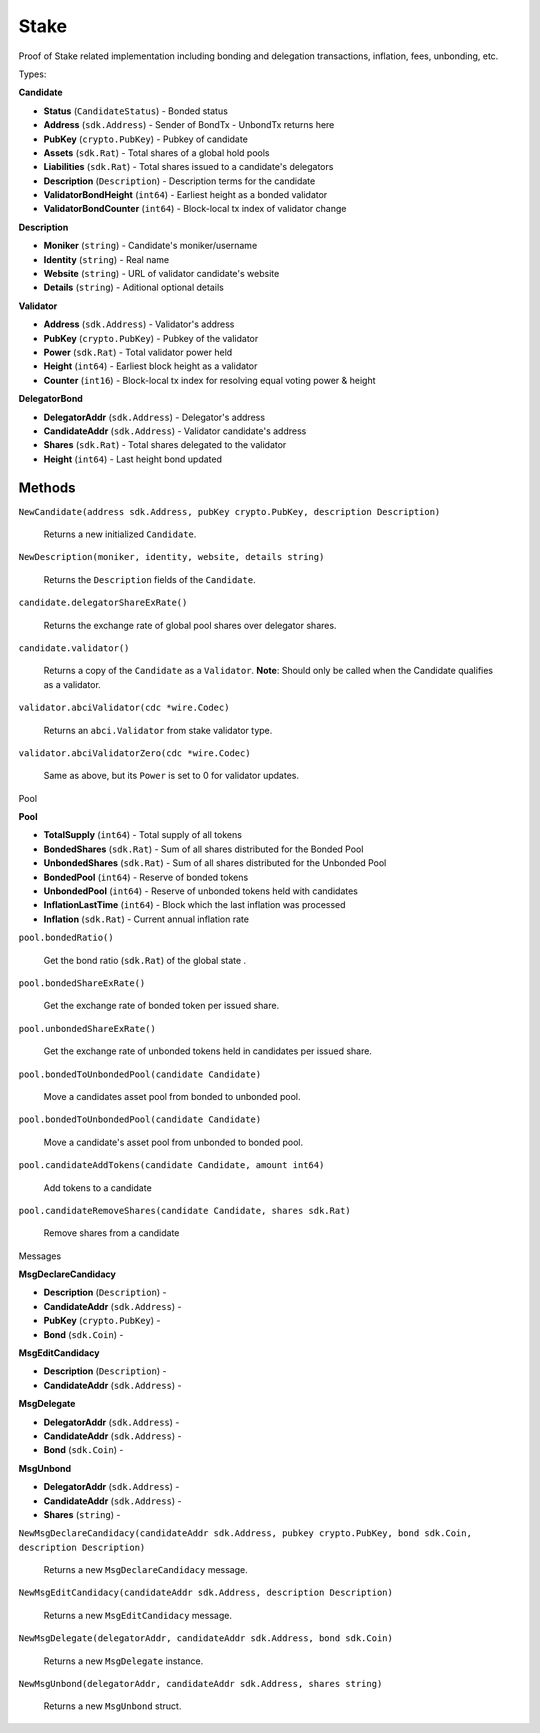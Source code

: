 Stake
=======

Proof of Stake related implementation including bonding and delegation transactions, inflation, fees, unbonding, etc.

Types:

**Candidate**

- **Status** (``CandidateStatus``) - Bonded status
- **Address** (``sdk.Address``) - Sender of BondTx - UnbondTx returns here
- **PubKey** (``crypto.PubKey``) - Pubkey of candidate
- **Assets** (``sdk.Rat``) - Total shares of a global hold pools
- **Liabilities** (``sdk.Rat``) - Total shares issued to a candidate's delegators
- **Description** (``Description``) - Description terms for the candidate
- **ValidatorBondHeight** (``int64``) - Earliest height as a bonded validator
- **ValidatorBondCounter** (``int64``) - Block-local tx index of validator change

**Description**

- **Moniker** (``string``) - Candidate's moniker/username
- **Identity** (``string``) - Real name
- **Website** (``string``) - URL of validator candidate's website
- **Details** (``string``) - Aditional optional details

**Validator**

- **Address** (``sdk.Address``) - Validator's address
- **PubKey** (``crypto.PubKey``) - Pubkey of the validator
- **Power** (``sdk.Rat``) - Total validator power held
- **Height** (``int64``) - Earliest block height as a validator
- **Counter** (``int16``) - Block-local tx index for resolving equal voting power & height

**DelegatorBond**

- **DelegatorAddr** (``sdk.Address``) - Delegator's address
- **CandidateAddr** (``sdk.Address``) - Validator candidate's address
- **Shares** (``sdk.Rat``) - Total shares delegated to the validator
- **Height** (``int64``) - Last height bond updated


Methods
^^^^^^^

``NewCandidate(address sdk.Address, pubKey crypto.PubKey, description Description)``

  Returns a new initialized ``Candidate``.

``NewDescription(moniker, identity, website, details string)``

  Returns the ``Description`` fields of the ``Candidate``.

``candidate.delegatorShareExRate()``

  Returns the exchange rate of global pool shares over delegator shares.

``candidate.validator()``

  Returns a copy of the ``Candidate`` as a ``Validator``.
  **Note**: Should only be called when the Candidate qualifies as a validator.

``validator.abciValidator(cdc *wire.Codec)``

  Returns an ``abci.Validator`` from stake validator type.

``validator.abciValidatorZero(cdc *wire.Codec)``

  Same as above, but its ``Power`` is set to 0 for validator updates.


Pool

**Pool**

- **TotalSupply** (``int64``) - Total supply of all tokens
- **BondedShares** (``sdk.Rat``) - Sum of all shares distributed for the Bonded Pool
- **UnbondedShares** (``sdk.Rat``) - Sum of all shares distributed for the Unbonded Pool
- **BondedPool** (``int64``) - Reserve of bonded tokens
- **UnbondedPool** (``int64``) - Reserve of unbonded tokens held with candidates
- **InflationLastTime** (``int64``) - Block which the last inflation was processed
- **Inflation** (``sdk.Rat``) - Current annual inflation rate

``pool.bondedRatio()``

  Get the bond ratio (``sdk.Rat``) of the global state .

``pool.bondedShareExRate()``

  Get the exchange rate of bonded token per issued share.

``pool.unbondedShareExRate()``

  Get the exchange rate of unbonded tokens held in candidates per issued share.

``pool.bondedToUnbondedPool(candidate Candidate)``

  Move a candidates asset pool from bonded to unbonded pool.

``pool.bondedToUnbondedPool(candidate Candidate)``

  Move a candidate's asset pool from unbonded to bonded pool.

``pool.candidateAddTokens(candidate Candidate, amount int64)``

  Add tokens to a candidate

``pool.candidateRemoveShares(candidate Candidate, shares sdk.Rat)``

  Remove shares from a candidate


Messages

**MsgDeclareCandidacy**

- **Description** (``Description``) -
- **CandidateAddr** (``sdk.Address``) -
- **PubKey** (``crypto.PubKey``) -
- **Bond** (``sdk.Coin``) -

**MsgEditCandidacy**

- **Description** (``Description``) -
- **CandidateAddr** (``sdk.Address``) -

**MsgDelegate**

- **DelegatorAddr** (``sdk.Address``) -
- **CandidateAddr** (``sdk.Address``) -
- **Bond** (``sdk.Coin``) -

**MsgUnbond**

- **DelegatorAddr** (``sdk.Address``) -
- **CandidateAddr** (``sdk.Address``) -
- **Shares** (``string``) -

``NewMsgDeclareCandidacy(candidateAddr sdk.Address, pubkey crypto.PubKey, bond sdk.Coin, description Description)``

  Returns a new ``MsgDeclareCandidacy`` message.

``NewMsgEditCandidacy(candidateAddr sdk.Address, description Description)``

  Returns a new ``MsgEditCandidacy`` message.

``NewMsgDelegate(delegatorAddr, candidateAddr sdk.Address, bond sdk.Coin)``

  Returns a new ``MsgDelegate`` instance.

``NewMsgUnbond(delegatorAddr, candidateAddr sdk.Address, shares string)``

  Returns a new ``MsgUnbond`` struct.
